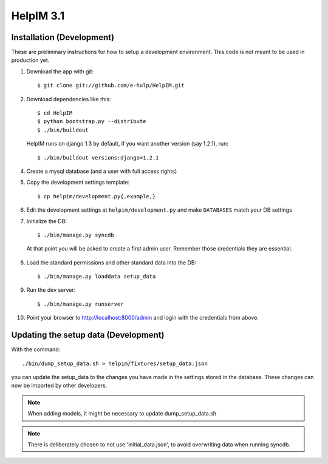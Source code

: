 HelpIM 3.1
==========

Installation (Development)
++++++++++++++++++++++++++

These are preliminary instructions for how to setup a development
environment. This code is not meant to be used in production yet.

1) Download the app with git::

    $ git clone git://github.com/e-hulp/HelpIM.git

2) Download dependencies like this::

    $ cd HelpIM
    $ python bootstrap.py --distribute
    $ ./bin/buildout

  HelpIM runs on django 1.3 by default, if you want another version (say
  1.2.1), run::

    $ ./bin/buildout versions:django=1.2.1

4) Create a mysql database (and a user with full access rights)

5) Copy the development settings template::

    $ cp helpim/development.py{.example,}

6) Edit the development settings at ``helpim/development.py`` and make
   ``DATABASES`` match your DB settings

7) Initialize the DB::

    $ ./bin/manage.py syncdb

  At that point you will be asked to create a first admin user. Remember
  those credentials they are essential.

8) Load the standard permissions and other standard data into the DB::

    $ ./bin/manage.py loaddata setup_data

9) Run the dev server::

    $ ./bin/manage.py runserver

10) Point your browser to http://localhost:8000/admin and login with the
    credentials from above.

Updating the setup data (Development)
++++++++++++++++++++++++++++++++++++++

With the command::

    ./bin/dump_setup_data.sh > helpim/fixtures/setup_data.json

you can update the setup_data to the changes you have made in the
settings stored in the database. These changes can now be imported
by other developers.

.. note:: When adding models, it might be necessary to update dump_setup_data.sh
.. note:: There is deliberately chosen to not use 'initial_data.json', to avoid
          overwriting data when running syncdb.
